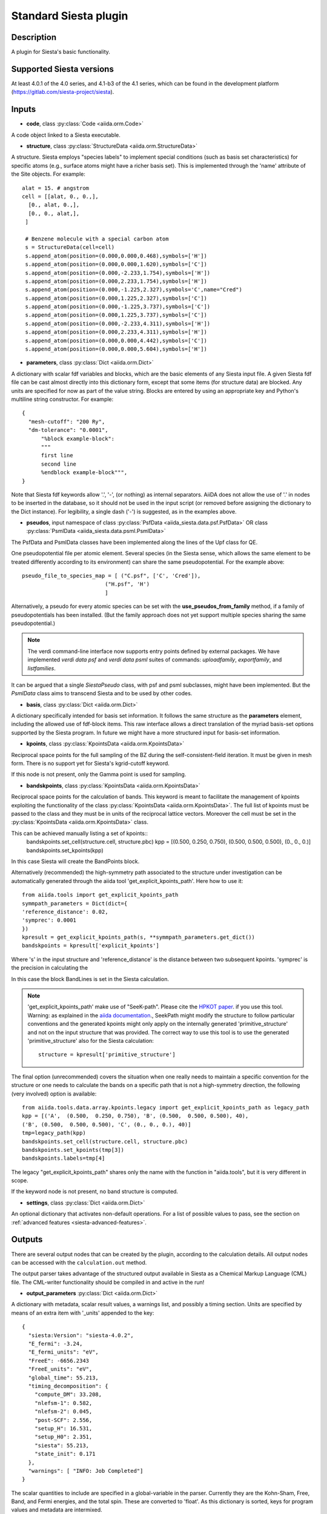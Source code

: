 Standard Siesta plugin
++++++++++++++++++++++

Description
-----------

A plugin for Siesta's basic functionality. 


Supported Siesta versions
-------------------------

At least 4.0.1 of the 4.0 series, and 4.1-b3 of the 4.1 series, which
can be found in the development platform
(https://gitlab.com/siesta-project/siesta).

Inputs
------

* **code**, class :py:class:`Code <aiida.orm.Code>`

A code object linked to a Siesta executable. 
  
* **structure**, class :py:class:`StructureData <aiida.orm.StructureData>`

A structure. Siesta employs "species labels" to implement special
conditions (such as basis set characteristics) for specific atoms
(e.g., surface atoms might have a richer basis set). This is
implemented through the 'name' attribute of the Site objects. For example::

  alat = 15. # angstrom
  cell = [[alat, 0., 0.,],
    [0., alat, 0.,],
    [0., 0., alat,],
   ]

   # Benzene molecule with a special carbon atom
   s = StructureData(cell=cell)
   s.append_atom(position=(0.000,0.000,0.468),symbols=['H'])
   s.append_atom(position=(0.000,0.000,1.620),symbols=['C'])
   s.append_atom(position=(0.000,-2.233,1.754),symbols=['H'])
   s.append_atom(position=(0.000,2.233,1.754),symbols=['H'])
   s.append_atom(position=(0.000,-1.225,2.327),symbols='C',name="Cred")
   s.append_atom(position=(0.000,1.225,2.327),symbols=['C'])
   s.append_atom(position=(0.000,-1.225,3.737),symbols=['C'])
   s.append_atom(position=(0.000,1.225,3.737),symbols=['C'])
   s.append_atom(position=(0.000,-2.233,4.311),symbols=['H'])
   s.append_atom(position=(0.000,2.233,4.311),symbols=['H'])
   s.append_atom(position=(0.000,0.000,4.442),symbols=['C'])
   s.append_atom(position=(0.000,0.000,5.604),symbols=['H'])


* **parameters**, class :py:class:`Dict <aiida.orm.Dict>`

A dictionary with scalar fdf variables and blocks, which are the
basic elements of any Siesta input file. A given Siesta fdf file
can be cast almost directly into this dictionary form, except that
some items (for structure data) are blocked. Any units are
specified for now as part of the value string. Blocks are entered
by using an appropriate key and Python's multiline string
constructor. For example::

    {
      "mesh-cutoff": "200 Ry",
      "dm-tolerance": "0.0001",
	  "%block example-block":
	  """
	  first line
	  second line
	  %endblock example-block""",
    }

Note that Siesta fdf keywords allow '.', '-', (or nothing) as internal
separators. AiiDA does not allow the use of '.' in nodes to be
inserted in the database, so it should not be used in the input script
(or removed before assigning the dictionary to the Dict
instance). For legibility, a single dash ('-') is suggested, as in the
examples above.

* **pseudos**, input namespace of class :py:class:`PsfData  <aiida_siesta.data.psf.PsfData>`
  OR class :py:class:`PsmlData  <aiida_siesta.data.psml.PsmlData>`

The PsfData and PsmlData classes have been implemented along the lines of the Upf class for QE.

One pseudopotential file per atomic element. Several species (in the
Siesta sense, which allows the same element to be treated differently
according to its environment) can share the same pseudopotential. For the example
above::

  pseudo_file_to_species_map = [ ("C.psf", ['C', 'Cred']),
                            ("H.psf", 'H')
			    ]


Alternatively, a pseudo for every atomic species can be set with the
**use_pseudos_from_family**  method, if a family of pseudopotentials
has been installed. (But the family approach does not yet support
multiple species sharing the same pseudopotential.)

.. note:: The verdi command-line interface now supports entry points
   defined by external packages. We have implemented  `verdi data
   psf` and `verdi data psml` suites of commands: `uploadfamily`, `exportfamily`, and
   `listfamilies`.

It can be argued that a single `SiestaPseudo` class, with psf and psml
subclasses, might have been implemented. But the `PsmlData` class aims
to transcend Siesta and to be used by other codes.

* **basis**, class :py:class:`Dict  <aiida.orm.Dict>`
  
A dictionary specifically intended for basis set information. It
follows the same structure as the **parameters** element, including
the allowed use of fdf-block items. This raw interface allows a
direct translation of the myriad basis-set options supported by the
Siesta program. In future we might have a more structured input for
basis-set information.

* **kpoints**, class :py:class:`KpointsData <aiida.orm.KpointsData>`
  
Reciprocal space points for the full sampling of the BZ during the
self-consistent-field iteration. It must be given in mesh form. There is no support
yet for Siesta's kgrid-cutoff keyword.

If this node is not present, only the Gamma point is used for sampling.

* **bandskpoints**, class :py:class:`KpointsData <aiida.orm.KpointsData>`
  
Reciprocal space points for the calculation of bands.
This keyword is meant to facilitate the management of kpoints
exploiting the functionality
of the class :py:class:`KpointsData <aiida.orm.KpointsData>`.
The full list of kpoints must be passed to the class
and they must be in units of the reciprocal lattice vectors.
Moreover the cell must be set in the :py:class:`KpointsData <aiida.orm.KpointsData>`
class.

This can be achieved manually listing a set of kpoints::
        bandskpoints.set_cell(structure.cell, structure.pbc)
        kpp = [(0.500,  0.250, 0.750), (0.500,  0.500, 0.500), (0., 0., 0.)]
        bandskpoints.set_kpoints(kpp)
In this case Siesta will create the BandPoints block.

Alternatively (recommended) the high-symmetry path associated to the
structure under investigation can be
automatically generated through the aiida tool 'get_explicit_kpoints_path'.
Here how to use it::
        from aiida.tools import get_explicit_kpoints_path
        symmpath_parameters = Dict(dict={
        'reference_distance': 0.02,
        'symprec': 0.0001
        })
        kpresult = get_explicit_kpoints_path(s, **symmpath_parameters.get_dict())
        bandskpoints = kpresult['explicit_kpoints']
Where 's' in the input structure and 'reference_distance' is
the distance between two subsequent kpoints. 'symprec' is the precision
in calculating the

In this case the block BandLines is set in the Siesta
calculation.

.. note:: 'get_explicit_kpoints_path' make use of "SeeK-path".
   Please cite the `HPKOT paper`_. if you use this tool.
   Warning: as explained in the `aiida documentation`_., SeekPath
   might modify the structure to follow particular conventions
   and the generated kpoints might only 
   apply on the internally generated 'primitive_structure' and not 
   on the input structure that was provided. The correct
   way to use this tool is to use the generated 'primitive_structure' also for the
   Siesta calculation::
        structure = kpresult['primitive_structure']

The final option (unrecommended) covers the situation
when one really needs to maintain a specific convention for the
structure or one needs to calculate the bands on a specific path
that is not a high-symmetry direction, the following (very involved)
option is available::
        from aiida.tools.data.array.kpoints.legacy import get_explicit_kpoints_path as legacy_path
        kpp = [('A',  (0.500,  0.250, 0.750), 'B', (0.500,  0.500, 0.500), 40),
        ('B', (0.500,  0.500, 0.500), 'C', (0., 0., 0.), 40)]
        tmp=legacy_path(kpp)
        bandskpoints.set_cell(structure.cell, structure.pbc)
        bandskpoints.set_kpoints(tmp[3])
        bandskpoints.labels=tmp[4]
The legacy "get_explicit_kpoints_path" shares only the name with the function in
"aiida.tools", but it is very different in scope.

If the keyword node is not present, no band structure is computed.

* **settings**, class  :py:class:`Dict <aiida.orm.Dict>`
      
An optional dictionary that activates non-default operations. For a list of possible
values to pass, see the section on :ref:`advanced features <siesta-advanced-features>`.

Outputs
-------

There are several output nodes that can be created by the plugin,
according to the calculation details.  All output nodes can be
accessed with the ``calculation.out`` method.

The output parser takes advantage of the structured output available
in Siesta as a Chemical Markup Language (CML) file. The CML-writer
functionality should be compiled in and active in the run!

* **output_parameters** :py:class:`Dict <aiida.orm.Dict>` 

A dictionary with metadata, scalar result values, a warnings
list, and possibly a timing section.
Units are specified by means of an extra item with '_units'
appended to the key::

    {
      "siesta:Version": "siesta-4.0.2",
      "E_fermi": -3.24,
      "E_fermi_units": "eV",
      "FreeE": -6656.2343
      "FreeE_units": "eV",
      "global_time": 55.213,
      "timing_decomposition": {
        "compute_DM": 33.208, 
        "nlefsm-1": 0.582, 
        "nlefsm-2": 0.045, 
        "post-SCF": 2.556, 
        "setup_H": 16.531, 
        "setup_H0": 2.351, 
        "siesta": 55.213, 
        "state_init": 0.171
      }, 
      "warnings": [ "INFO: Job Completed"]
    }

The scalar quantities to include are specified in a global-variable
in the parser. Currently they are the Kohn-Sham, Free, Band, and Fermi
energies, and the total spin. These are converted to 'float'.
As this dictionary is sorted, keys for program values and metadata are
intermixed.

The timing information (if present), includes the global walltime in
seconds, and a decomposition by sections of the code. Most relevant
are typically the `compute_DM` and `setup_H` sections.

The 'warnings' list contains program messages, labeled as INFO,
WARNING, or FATAL, read directly from a MESSAGES file produced by
Siesta, which include items from the execution of the program and
also a possible 'out of time' condition. This is implemented by
passing to the program the wallclock time specified in the script,
and checking at each scf step for the walltime consumed. This
'warnings' list can be examined by the parser itself to raise an
exception in the FATAL case.

* **forces_and_stress** :py:class:`ArrayData <aiida.orm.ArrayData>`

Contains the final forces (eV/Angstrom) and stresses (GPa) in array form.
  

* **output_structure** :py:class:`StructureData <aiida.orm.StructureData>`
  
Present only if the calculation is moving the ions.  Cell and ionic
positions refer to the last configuration.

* **bands**, :py:class:`BandsData  <aiida.orm.BandsData>`
  
Present only if a band calculation is requested (signaled by the
presence of a **bandskpoints** input node of class KpointsData)
Contains an array with the list of electronic energies for every
kpoint. For spin-polarized calculations, there is an extra dimension
for spin.
  
No trajectories have been implemented yet.

Errors
------

Errors during the parsing stage are reported in the log of the calculation (accessible 
with the ``verdi process report`` command). 
Moreover, they are stored in the `output_parameters` node under the key ``warnings``.

Restarts
--------

A restarting capability is implemented through the optional input
**parent_calc_folder**, :py:class:`RemoteData  <aiida.orm.RemoteData>`

which represents the remote scratch folder for a previous calculation.

The density-matrix file is copied from the old calculation scratch
folder to the new calculation's one.

This approach enables continuation of runs which have failed due to
lack of time or insufficient convergence in the allotted number of
steps.

.. _siesta-advanced-features:

Additional advanced features
----------------------------

While the input link with name **parameters** is used for the main
Siesta options (as would be given in an fdf file), additional settings
can be specified in the **settings** input, also of type Dict.

Below we summarise some of the options that you can specify, and their effect.

The keys of the settings dictionary are internally converted to
uppercase by the plugin.

Adding command-line options
...........................

If you want to add command-line options to the executable (particularly 
relevant e.g. to tune the parallelization level), you can pass each option 
as a string in a list, as follows::

  settings_dict = {  
      'cmdline': ['-option1', '-option2'],
  }

Note that very few user-level comand-line options (besides those
already inserted by AiiDA for MPI operation) are currently implemented.

Retrieving more files
.....................

If you know that your calculation is producing additional files that you want to
retrieve (and preserve in the AiiDA repository), you can add
those files as a list as follows::


  settings_dict = {  
    'additional_retrieve_list': ['aiida.EIG', 'aiida.ORB_INDX'],
  }

.. _HPKOT paper: http://dx.doi.org/10.1016/j.commatsci.2016.10.015
.. _aiida documentation: https://aiida.readthedocs.io/projects/aiida-core/en/latest/apidoc/aiida.tools.html#aiida.tools.get_explicit_kpoints_path

